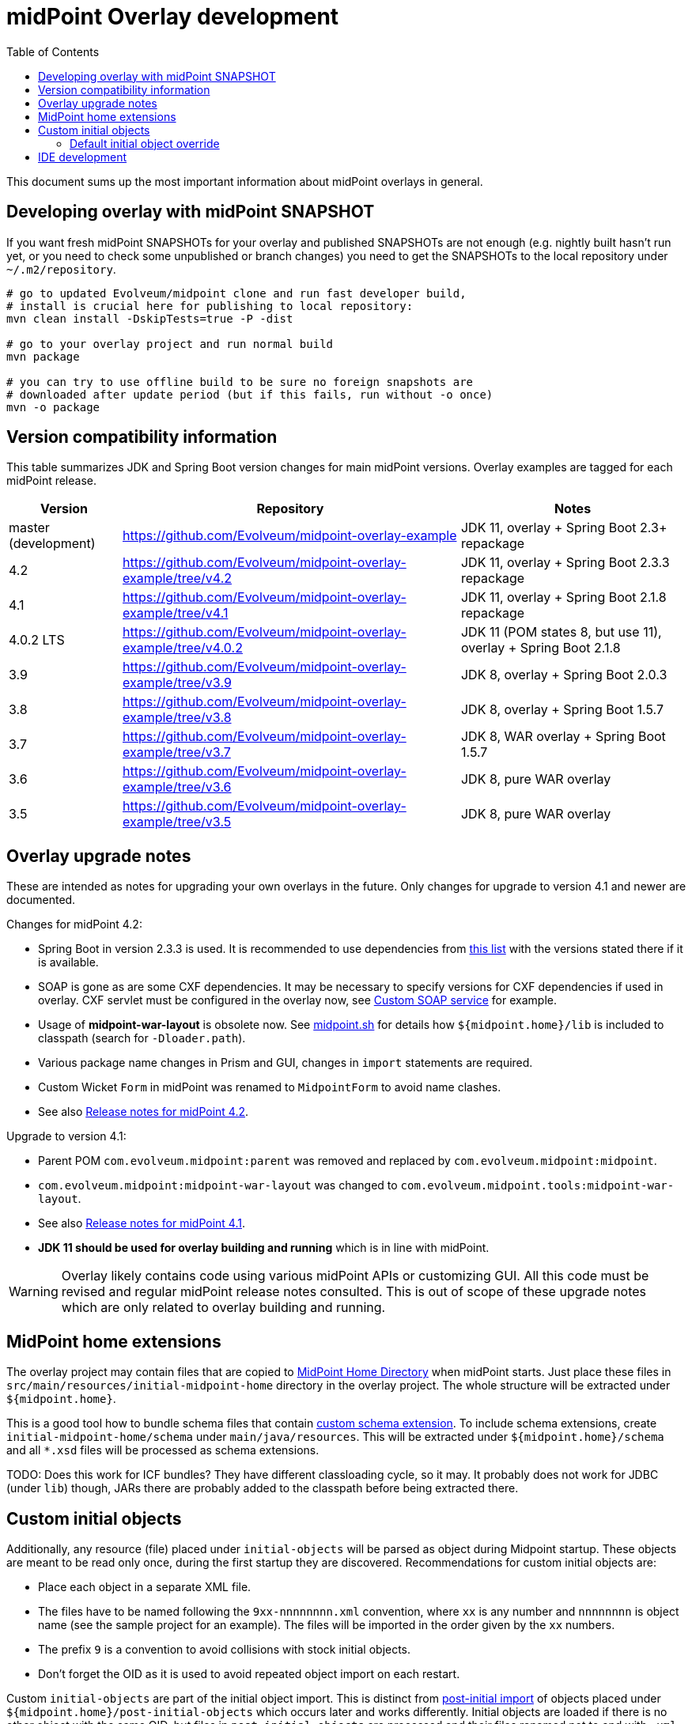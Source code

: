 ifdef::env-github[]
:tip-caption: :bulb:
:note-caption: :information_source:
:important-caption: :heavy_exclamation_mark:
:caution-caption: :fire:
:warning-caption: :warning:
endif::[]
:toc:
:toc-placement!:

= midPoint Overlay development

toc::[]

This document sums up the most important information about midPoint overlays in general.

== Developing overlay with midPoint SNAPSHOT

If you want fresh midPoint SNAPSHOTs for your overlay and published SNAPSHOTs are not enough
(e.g. nightly built hasn't run yet, or you need to check some unpublished or branch changes)
you need to get the SNAPSHOTs to the local repository under `~/.m2/repository`.

----
# go to updated Evolveum/midpoint clone and run fast developer build,
# install is crucial here for publishing to local repository:
mvn clean install -DskipTests=true -P -dist

# go to your overlay project and run normal build
mvn package

# you can try to use offline build to be sure no foreign snapshots are
# downloaded after update period (but if this fails, run without -o once)
mvn -o package
----

== Version compatibility information

This table summarizes JDK and Spring Boot version changes for main midPoint versions.
Overlay examples are tagged for each midPoint release.

[cols="1,3,2"]
|===
| Version | Repository | Notes

| master (development) | https://github.com/Evolveum/midpoint-overlay-example | JDK 11, overlay + Spring Boot 2.3+ repackage
| 4.2 | https://github.com/Evolveum/midpoint-overlay-example/tree/v4.2 | JDK 11, overlay + Spring Boot 2.3.3 repackage
| 4.1 | https://github.com/Evolveum/midpoint-overlay-example/tree/v4.1 | JDK 11, overlay + Spring Boot 2.1.8 repackage
| 4.0.2 LTS | https://github.com/Evolveum/midpoint-overlay-example/tree/v4.0.2 | JDK 11 (POM states 8, but use 11), overlay + Spring Boot 2.1.8
| 3.9 | https://github.com/Evolveum/midpoint-overlay-example/tree/v3.9 | JDK 8, overlay + Spring Boot 2.0.3
| 3.8 | https://github.com/Evolveum/midpoint-overlay-example/tree/v3.8 | JDK 8, overlay + Spring Boot 1.5.7
| 3.7 | https://github.com/Evolveum/midpoint-overlay-example/tree/v3.7 | JDK 8, WAR overlay + Spring Boot 1.5.7
| 3.6 | https://github.com/Evolveum/midpoint-overlay-example/tree/v3.6 | JDK 8, pure WAR overlay
| 3.5 | https://github.com/Evolveum/midpoint-overlay-example/tree/v3.5 | JDK 8, pure WAR overlay
|===

== Overlay upgrade notes

These are intended as notes for upgrading your own overlays in the future.
Only changes for upgrade to version 4.1 and newer are documented.

// Make include from this section when GitHub will support asciidoc includes
// Use it here and in the main README as well

Changes for midPoint 4.2:

* Spring Boot in version 2.3.3 is used.
It is recommended to use dependencies from https://docs.spring.io/spring-boot/docs/2.3.3.RELEASE/reference/html/appendix-dependency-versions.html[this list]
with the versions stated there if it is available.
* SOAP is gone as are some CXF dependencies.
It may be necessary to specify versions for CXF dependencies if used in overlay.
CXF servlet must be configured in the overlay now, see https://github.com/Evolveum/midpoint-custom-soap-service-wsdl[Custom SOAP service] for example.
* Usage of *midpoint-war-layout* is obsolete now.
See https://github.com/Evolveum/midpoint/blob/master/dist/src/main/bin/midpoint.sh[midpoint.sh]
for details how `${midpoint.home}/lib` is included to classpath (search for `-Dloader.path`).
* Various package name changes in Prism and GUI, changes in `import` statements are required.
* Custom Wicket `Form` in midPoint was renamed to `MidpointForm` to avoid name clashes.
* See also https://wiki.evolveum.com/x/5gDpAg[Release notes for midPoint 4.2].

Upgrade to version 4.1:

* Parent POM `com.evolveum.midpoint:parent` was removed and replaced by `com.evolveum.midpoint:midpoint`.
* `com.evolveum.midpoint:midpoint-war-layout` was changed to `com.evolveum.midpoint.tools:midpoint-war-layout`.
* See also https://wiki.evolveum.com/display/midPoint/Release+4.1[Release notes for midPoint 4.1].
* *JDK 11 should be used for overlay building and running* which is in line with midPoint.

[WARNING]
Overlay likely contains code using various midPoint APIs or customizing GUI.
All this code must be revised and regular midPoint release notes consulted.
This is out of scope of these upgrade notes which are only related to overlay building and running.

== MidPoint home extensions

The overlay project may contain files that are copied to
https://wiki.evolveum.com/display/midPoint/MidPoint+Home+Directory[MidPoint Home Directory] when midPoint starts.
Just place these files in `src/main/resources/initial-midpoint-home` directory in the overlay project.
The whole structure will be extracted under `${midpoint.home}`.

This is a good tool how to bundle schema files that contain
https://wiki.evolveum.com/display/midPoint/Custom+Schema+Extension[custom schema extension].
To include schema extensions, create `initial-midpoint-home/schema` under `main/java/resources`.
This will be extracted under `${midpoint.home}/schema` and all `*.xsd` files will
be processed as schema extensions.

TODO: Does this work for ICF bundles? They have different classloading cycle, so it may.
It probably does not work for JDBC (under `lib`) though, JARs there are probably added
to the classpath before being extracted there.

== Custom initial objects

Additionally, any resource (file) placed under `initial-objects` will be parsed as object during Midpoint startup.
These objects are meant to be read only once, during the first startup they are discovered.
Recommendations for custom initial objects are:

* Place each object in a separate XML file.
* The files have to be named following the `9xx-nnnnnnnn.xml` convention, where `xx` is any number
and `nnnnnnnn` is object name (see the sample project for an example).
The files will be imported in the order given by the `xx` numbers.
* The prefix `9` is a convention to avoid collisions with stock initial objects.
* Don't forget the OID as it is used to avoid repeated object import on each restart.

Custom `initial-objects` are part of the initial object import.
This is distinct from https://wiki.evolveum.com/display/midPoint/Post-initial+import[post-initial import]
of objects placed under `${midpoint.home}/post-initial-objects` which occurs later and works differently.
Initial objects are loaded if there is no other object with the same OID,
but files in `post-initial-objects` are processed and their files renamed not to end with `.xml`.

[WARNING]
====
If you develop an overlay project containing `initial-objects` be sure to run it first
as a JAR and not from IDE directly - especially if `${midpoint.home}` does not exist yet.
Running it from IDE may change the order, trying to import overlay objects before essential
midPoint objects are imported.

Even if the overlay objects seem not to depend on anything, you risk running the import
before the system configuration is read - which is very likely very undesirable.
If `midpoint.home` is initialized already it's safe to run the overlay from IDE,
typically even after changes to `initial-objects`.

This warning should be also applied to midPoint home extensions using `initial-midpoint-home`.
====

=== Default initial object override

Some scenarios require override of initial objects coming from midPoint.
One typical example is the modification of the default security policy.
This is technically possible, but extreme care must be taken during upgrades of midPoint.
Alternatives to the initial objects override is initial-object task that amends objects as necessary.
In many cases this is more difficult than the default initial object override.

To override default midPoint initial object:

* First check the list of existing initial objects, e.g. in the WAR
or https://github.com/Evolveum/midpoint/tree/master/config/initial-objects[on GitHub] (don't forget to choose the right branch).
* Find the file with the object you want to modify, e.g. `015-security-policy.xml`.
* If upgrading, check the object for any changes from previous midPoint versions.
* Copy the file *under the same name* into your overlay `initial-objects` directory.
This is essential, because the same object (with the same OID) in alphabetically later file is ignored.
* Modify the object file as necessary.

As an example of this approach you can check https://github.com/Evolveum/midpoint-custom-soap-service-wsdl[Custom SOAP service]
where default security policy is overridden.

== IDE development

Developing overlay in IDE is not much different from an ordinary project.
If Maven project is imported properly, everything should be resolved and no compilation errors found.
Occasionally, if sources are generated, the directory with them must be manually added to the project, typically just once.
No special Maven profile is needed for IDE development.

To run the overlay in an IDE, just run `com.evolveum.midpoint.web.boot.MidPointSpringApplication` directly.
IDE should allow you to add "provided" scope to the classpath in the run configuration,
e.g. checkbox *Include dependencies with "Provided" scope* in IDE run configuration must be enabled.
Otherwise, some Java EE API classes will be reported as not found/undefined during the start.

When developing overlays with custom initial objects, see also the warning in the section above.
